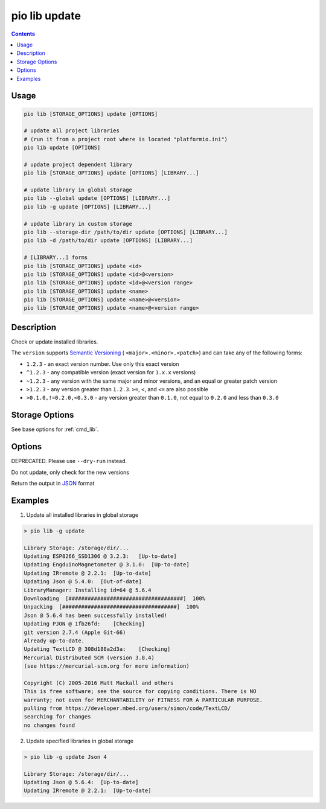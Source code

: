 ..  Copyright (c) 2014-present PlatformIO <contact@platformio.org>
    Licensed under the Apache License, Version 2.0 (the "License");
    you may not use this file except in compliance with the License.
    You may obtain a copy of the License at
       http://www.apache.org/licenses/LICENSE-2.0
    Unless required by applicable law or agreed to in writing, software
    distributed under the License is distributed on an "AS IS" BASIS,
    WITHOUT WARRANTIES OR CONDITIONS OF ANY KIND, either express or implied.
    See the License for the specific language governing permissions and
    limitations under the License.

.. _cmd_lib_update:

pio lib update
==============

.. deprecated:: 6.0

    .. warning::
        This command is deprecated and will be removed in the next releases.

        Please use the :ref:`cmd_pkg_update` command instead.

.. contents::

Usage
-----

.. code-block:: bash

    pio lib [STORAGE_OPTIONS] update [OPTIONS]

    # update all project libraries
    # (run it from a project root where is located "platformio.ini")
    pio lib update [OPTIONS]

    # update project dependent library
    pio lib [STORAGE_OPTIONS] update [OPTIONS] [LIBRARY...]

    # update library in global storage
    pio lib --global update [OPTIONS] [LIBRARY...]
    pio lib -g update [OPTIONS] [LIBRARY...]

    # update library in custom storage
    pio lib --storage-dir /path/to/dir update [OPTIONS] [LIBRARY...]
    pio lib -d /path/to/dir update [OPTIONS] [LIBRARY...]

    # [LIBRARY...] forms
    pio lib [STORAGE_OPTIONS] update <id>
    pio lib [STORAGE_OPTIONS] update <id>@<version>
    pio lib [STORAGE_OPTIONS] update <id>@<version range>
    pio lib [STORAGE_OPTIONS] update <name>
    pio lib [STORAGE_OPTIONS] update <name>@<version>
    pio lib [STORAGE_OPTIONS] update <name>@<version range>


Description
-----------

Check or update installed libraries.

The ``version`` supports `Semantic Versioning <https://devhints.io/semver>`_ (
``<major>.<minor>.<patch>``) and can take any of the following forms:

* ``1.2.3`` - an exact version number. Use only this exact version
* ``^1.2.3`` - any compatible version (exact version for ``1.x.x`` versions)
* ``~1.2.3`` - any version with the same major and minor versions, and an
  equal or greater patch version
* ``>1.2.3`` - any version greater than ``1.2.3``. ``>=``, ``<``, and ``<=``
  are also possible
* ``>0.1.0,!=0.2.0,<0.3.0`` - any version greater than ``0.1.0``, not equal to
  ``0.2.0`` and less than ``0.3.0``

Storage Options
---------------

See base options for :ref:`cmd_lib`.

Options
-------

.. program:: pio lib update

.. option::
    -c, --only-check

DEPRECATED. Please use ``--dry-run`` instead.


.. option::
    --dry-run

Do not update, only check for the new versions

.. option::
    --json-output

Return the output in `JSON <http://en.wikipedia.org/wiki/JSON>`_ format

Examples
--------

1. Update all installed libraries in global storage

.. code::

    > pio lib -g update

    Library Storage: /storage/dir/...
    Updating ESP8266_SSD1306 @ 3.2.3:   [Up-to-date]
    Updating EngduinoMagnetometer @ 3.1.0:  [Up-to-date]
    Updating IRremote @ 2.2.1:  [Up-to-date]
    Updating Json @ 5.4.0:  [Out-of-date]
    LibraryManager: Installing id=64 @ 5.6.4
    Downloading  [####################################]  100%
    Unpacking  [####################################]  100%
    Json @ 5.6.4 has been successfully installed!
    Updating PJON @ 1fb26fd:    [Checking]
    git version 2.7.4 (Apple Git-66)
    Already up-to-date.
    Updating TextLCD @ 308d188a2d3a:    [Checking]
    Mercurial Distributed SCM (version 3.8.4)
    (see https://mercurial-scm.org for more information)

    Copyright (C) 2005-2016 Matt Mackall and others
    This is free software; see the source for copying conditions. There is NO
    warranty; not even for MERCHANTABILITY or FITNESS FOR A PARTICULAR PURPOSE.
    pulling from https://developer.mbed.org/users/simon/code/TextLCD/
    searching for changes
    no changes found

2. Update specified libraries in global storage

.. code::

    > pio lib -g update Json 4

    Library Storage: /storage/dir/...
    Updating Json @ 5.6.4:  [Up-to-date]
    Updating IRremote @ 2.2.1:  [Up-to-date]
